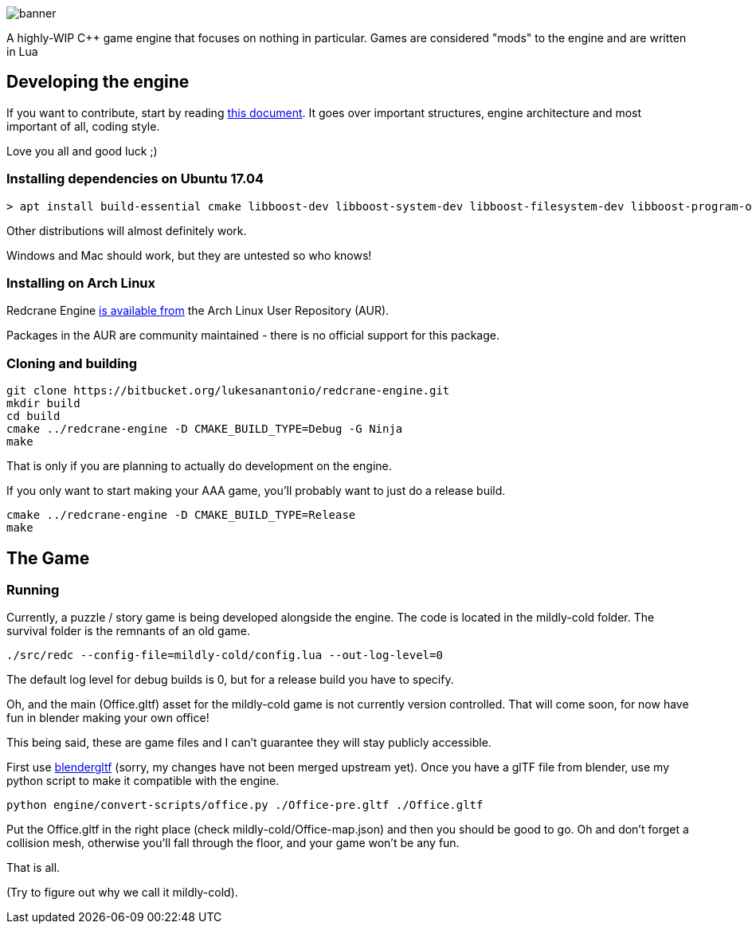 :imagesdir: doc/images

image::banner.png[]

A highly-WIP C++ game engine that focuses on nothing in particular. Games are
considered "mods" to the engine and are written in Lua

== Developing the engine

If you want to contribute, start by reading link:doc/engine.adoc[this document]. It
goes over important structures, engine architecture and most important of all,
coding style.

Love you all and good luck ;)

=== Installing dependencies on Ubuntu 17.04

    > apt install build-essential cmake libboost-dev libboost-system-dev libboost-filesystem-dev libboost-program-options-dev libsdl2-dev libfreetype6-dev libbullet-dev luajit libluajit-5.1-dev libglew-dev libglm-dev libmsgpack-dev libuv1-dev imagemagick

Other distributions will almost definitely work.

Windows and Mac should work, but they are untested so who knows!

=== Installing on Arch Linux

Redcrane Engine link:https://aur.archlinux.org/packages/redcrane-engine-git[is available from] the Arch Linux User Repository (AUR).

Packages in the AUR are community maintained - there is no official support for this package.

=== Cloning and building

    git clone https://bitbucket.org/lukesanantonio/redcrane-engine.git
    mkdir build
    cd build
    cmake ../redcrane-engine -D CMAKE_BUILD_TYPE=Debug -G Ninja
    make

That is only if you are planning to actually do development on the engine.

If you only want to start making your AAA game, you'll probably want to just do
a release build.

    cmake ../redcrane-engine -D CMAKE_BUILD_TYPE=Release
    make

== The Game

=== Running

Currently, a puzzle / story game is being developed alongside the engine. The
code is located in the mildly-cold folder. The survival folder is the remnants
of an old game.

    ./src/redc --config-file=mildly-cold/config.lua --out-log-level=0

The default log level for debug builds is 0, but for a release build you have to
specify.

Oh, and the main (Office.gltf) asset for the mildly-cold game is not currently
version controlled. That will come soon, for now have fun in blender making your
own office!

This being said, these are game files and I can't guarantee they will stay
publicly accessible.

First use https://github.com/lukesanantonio/blendergltf[blendergltf] (sorry, my
changes have not been merged upstream yet). Once you have a glTF file from
blender, use my python script to make it compatible with the engine.

     python engine/convert-scripts/office.py ./Office-pre.gltf ./Office.gltf

Put the Office.gltf in the right place (check mildly-cold/Office-map.json) and
then you should be good to go. Oh and don't forget a collision mesh, otherwise
you'll fall through the floor, and your game won't be any fun.

That is all.

(Try to figure out why we call it mildly-cold).
